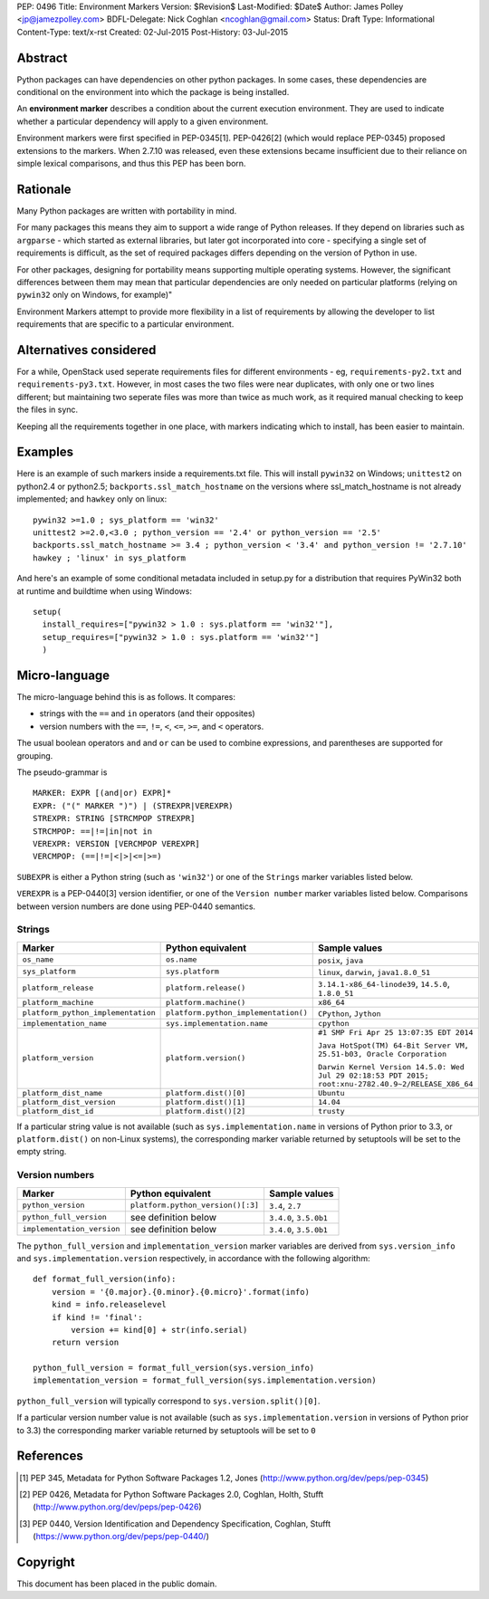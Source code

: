 PEP: 0496
Title: Environment Markers
Version: $Revision$
Last-Modified: $Date$
Author: James Polley <jp@jamezpolley.com>
BDFL-Delegate: Nick Coghlan <ncoghlan@gmail.com>
Status: Draft
Type: Informational
Content-Type: text/x-rst
Created: 02-Jul-2015
Post-History: 03-Jul-2015


Abstract
========

Python packages can have dependencies on other python packages. In
some cases, these dependencies are conditional on the environment into
which the package is being installed.

An **environment marker** describes a condition about the current
execution environment. They are used to indicate whether a particular
dependency will apply to a given environment.

Environment markers were first specified in PEP-0345[1]. PEP-0426[2] (which
would replace PEP-0345) proposed extensions to the markers. When
2.7.10 was released, even these extensions became insufficient due to
their reliance on simple lexical comparisons, and thus this PEP has
been born.

Rationale
=========

Many Python packages are written with portability in mind.

For many packages this means they aim to support a wide range of
Python releases. If they depend on libraries such as ``argparse`` -
which started as external libraries, but later got incorporated into
core - specifying a single set of requirements is difficult, as the
set of required packages differs depending on the version of Python in
use.

For other packages, designing for portability means supporting
multiple operating systems. However, the significant differences
between them may mean that particular dependencies are only needed on
particular platforms (relying on ``pywin32`` only on Windows, for
example)"

Environment Markers attempt to provide more flexibility in a list of
requirements by allowing the developer to list requirements that are
specific to a particular environment.

Alternatives considered
=======================

For a while, OpenStack used seperate requirements files for different
environments - eg, ``requirements-py2.txt`` and
``requirements-py3.txt``. However, in most cases the two files were
near duplicates, with only one or two lines different; but maintaining
two seperate files was more than twice as much work, as it required
manual checking to keep the files in sync.

Keeping all the requirements together in one place, with markers
indicating which to install, has been easier to maintain.

Examples
========

Here is an example of such markers inside a requirements.txt
file. This will install ``pywin32`` on Windows; ``unittest2`` on
python2.4 or python2.5; ``backports.ssl_match_hostname`` on the
versions where ssl_match_hostname is not already implemented; and
``hawkey`` only on linux::

   pywin32 >=1.0 ; sys_platform == 'win32'
   unittest2 >=2.0,<3.0 ; python_version == '2.4' or python_version == '2.5'
   backports.ssl_match_hostname >= 3.4 ; python_version < '3.4' and python_version != '2.7.10'
   hawkey ; 'linux' in sys_platform

And here's an example of some conditional metadata included in
setup.py for a distribution that requires PyWin32 both at runtime and
buildtime when using Windows::

   setup(
     install_requires=["pywin32 > 1.0 : sys.platform == 'win32'"],
     setup_requires=["pywin32 > 1.0 : sys.platform == 'win32'"]
     )


Micro-language
==============

The micro-language behind this is as follows. It compares:

* strings with the ``==`` and ``in`` operators (and their opposites)
* version numbers with the ``==``, ``!=``, ``<``, ``<=``, ``>=``, and ``<`` operators.


The usual boolean operators ``and`` and ``or`` can be used to combine
expressions, and parentheses are supported for grouping.

The pseudo-grammar is ::

    MARKER: EXPR [(and|or) EXPR]*
    EXPR: ("(" MARKER ")") | (STREXPR|VEREXPR)
    STREXPR: STRING [STRCMPOP STREXPR]
    STRCMPOP: ==|!=|in|not in
    VEREXPR: VERSION [VERCMPOP VEREXPR]
    VERCMPOP: (==|!=|<|>|<=|>=)


``SUBEXPR`` is either a Python string (such as ``'win32'``) or one of
the ``Strings`` marker variables listed below.

``VEREXPR`` is a PEP-0440[3] version identifier, or one of the
``Version number`` marker variables listed below. Comparisons between
version numbers are done using PEP-0440 semantics.


Strings
-------

.. list-table::
   :header-rows: 1

   * - Marker
     - Python equivalent
     - Sample values
   * - ``os_name``
     - ``os.name``
     - ``posix``, ``java``
   * - ``sys_platform``
     - ``sys.platform``
     - ``linux``, ``darwin``, ``java1.8.0_51``
   * - ``platform_release``
     - ``platform.release()``
     - ``3.14.1-x86_64-linode39``, ``14.5.0``, ``1.8.0_51``
   * - ``platform_machine``
     - ``platform.machine()``
     - ``x86_64``
   * - ``platform_python_implementation``
     - ``platform.python_implementation()``
     - ``CPython``, ``Jython``
   * - ``implementation_name``
     - ``sys.implementation.name``
     - ``cpython``
   * - ``platform_version``
     - ``platform.version()``
     - ``#1 SMP Fri Apr 25 13:07:35 EDT 2014``

       ``Java HotSpot(TM) 64-Bit Server VM, 25.51-b03, Oracle Corporation``

       ``Darwin Kernel Version 14.5.0: Wed Jul 29 02:18:53 PDT 2015; root:xnu-2782.40.9~2/RELEASE_X86_64``
   * - ``platform_dist_name``
     - ``platform.dist()[0]``
     - ``Ubuntu``
   * - ``platform_dist_version``
     - ``platform.dist()[1]``
     - ``14.04``
   * - ``platform_dist_id``
     - ``platform.dist()[2]``
     - ``trusty``

If a particular string value is not available (such as
``sys.implementation.name`` in versions of Python prior to 3.3, or
``platform.dist()`` on non-Linux systems), the corresponding marker
variable returned by setuptools will be set to the empty string.


Version numbers
---------------
.. list-table::
   :header-rows: 1

   * - Marker
     - Python equivalent
     - Sample values
   * - ``python_version``
     - ``platform.python_version()[:3]``
     - ``3.4``, ``2.7``
   * - ``python_full_version``
     - see definition below
     - ``3.4.0``, ``3.5.0b1``
   * - ``implementation_version``
     - see definition below
     - ``3.4.0``, ``3.5.0b1``

The ``python_full_version`` and ``implementation_version`` marker variables
are derived from ``sys.version_info`` and ``sys.implementation.version``
respectively, in accordance with the following algorithm::

    def format_full_version(info):
        version = '{0.major}.{0.minor}.{0.micro}'.format(info)
        kind = info.releaselevel
        if kind != 'final':
            version += kind[0] + str(info.serial)
        return version

    python_full_version = format_full_version(sys.version_info)
    implementation_version = format_full_version(sys.implementation.version)

``python_full_version`` will typically correspond to ``sys.version.split()[0]``.

If a particular version number value is not available (such as
``sys.implementation.version`` in versions of Python prior to 3.3) the
corresponding marker variable returned by setuptools will be set to ``0``


References
==========

.. [1] PEP 345, Metadata for Python Software Packages 1.2, Jones
   (http://www.python.org/dev/peps/pep-0345)

.. [2] PEP 0426, Metadata for Python Software Packages 2.0, Coghlan, Holth, Stufft
   (http://www.python.org/dev/peps/pep-0426)

.. [3] PEP 0440, Version Identification and Dependency Specification, Coghlan, Stufft
   (https://www.python.org/dev/peps/pep-0440/)

Copyright
=========

This document has been placed in the public domain.


..
   Local Variables:
   mode: indented-text
   indent-tabs-mode: nil
   sentence-end-double-space: t
   fill-column: 70
   coding: utf-8

